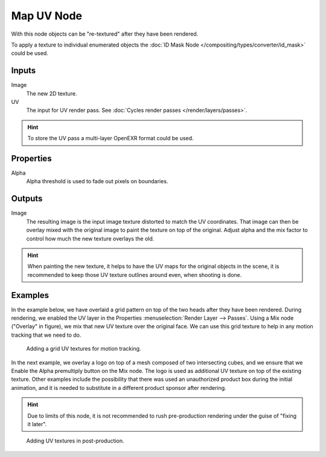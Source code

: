 .. _bpy.types.CompositorNodeMapUV:

***********
Map UV Node
***********

.. figure:: /images/compositing_node-types_CompositorNodeMapUV.webp
   :align: right
   :alt: Map UV node.

With this node objects can be "re-textured" after they have been rendered.

To apply a texture to individual enumerated objects
the :doc:`ID Mask Node </compositing/types/converter/id_mask>` could be used.


Inputs
======

Image
   The new 2D texture.
UV
   The input for UV render pass.
   See :doc:`Cycles render passes </render/layers/passes>`.

.. hint::

   To store the UV pass a multi-layer OpenEXR format could be used.


Properties
==========

Alpha
   Alpha threshold is used to fade out pixels on boundaries.


Outputs
=======

Image
   The resulting image is the input image texture distorted to match the UV coordinates.
   That image can then be overlay mixed with the original image to paint
   the texture on top of the original. Adjust alpha and the mix factor to control
   how much the new texture overlays the old.

.. hint::

   When painting the new texture,
   it helps to have the UV maps for the original objects in the scene,
   it is recommended to keep those UV texture outlines around even, when shooting is done.


Examples
========

In the example below,
we have overlaid a grid pattern on top of the two heads after they have been rendered.
During rendering, we enabled the UV layer in the Properties
:menuselection:`Render Layer --> Passes`. Using a Mix node ("Overlay" in figure),
we mix that new UV texture over the original face.
We can use this grid texture to help in any motion tracking that we need to do.

.. figure:: /images/compositing_types_distort_map-uv_example-1.png
   :width: 700px

   Adding a grid UV textures for motion tracking.

In the next example, we overlay a logo on top of a mesh composed of two intersecting cubes,
and we ensure that we Enable the Alpha premultiply button on the Mix node.
The logo is used as additional UV texture on top of the existing texture. Other examples include
the possibility that there was used an unauthorized product box during the initial animation,
and it is needed to substitute in a different product sponsor after rendering.

.. hint::

   Due to limits of this node, it is not recommended to rush pre-production rendering under
   the guise of "fixing it later".

.. figure:: /images/compositing_types_distort_map-uv_example-2.png
   :width: 700px

   Adding UV textures in post-production.
